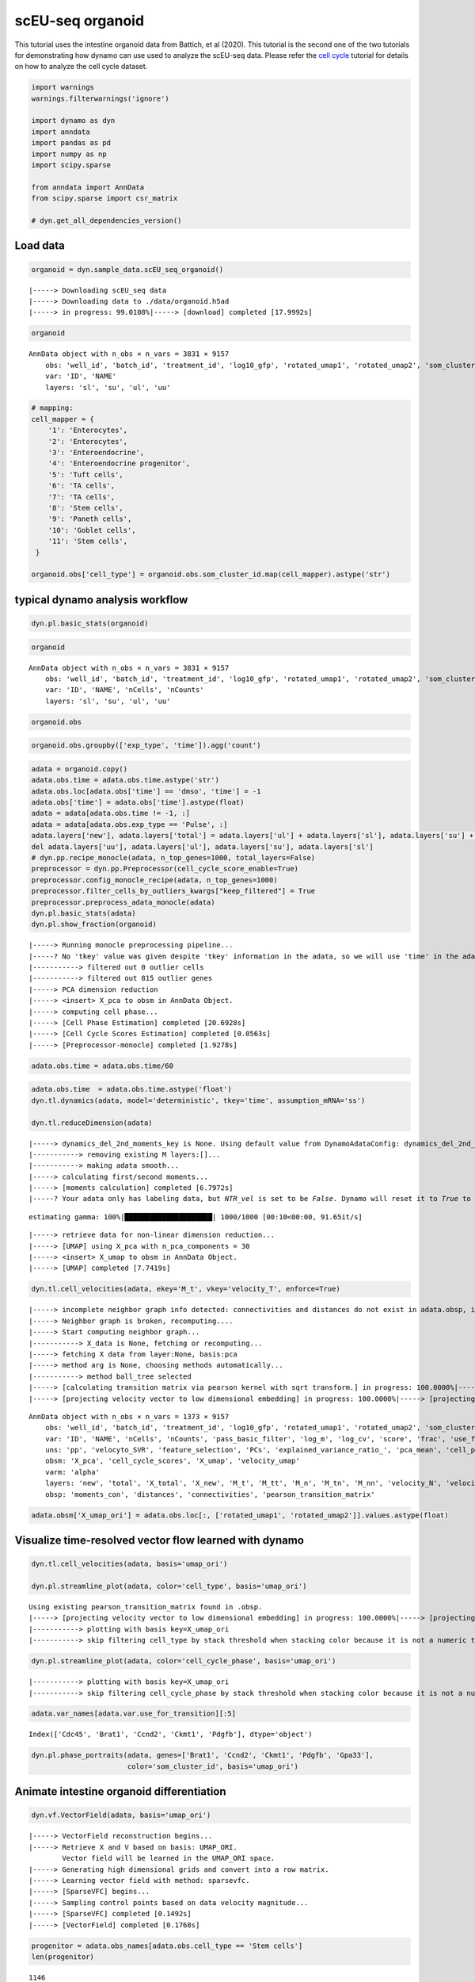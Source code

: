.. raw:: html

    <div class="note">
      <a href="https://colab.research.google.com/github/aristoteleo/dynamo-tutorials/blob/master/scEU_seq_organoid_analysis_kinetic.ipynb" target="_parent">
      <img src="https://user-images.githubusercontent.com/7456281/93841442-99c3e180-fc61-11ea-9c87-07760b5dfc9a.png" width="119" alt="Open In Colab"/></a>
      <a href="https://nbviewer.jupyter.org/github/aristoteleo/dynamo-tutorials/blob/master/scEU_seq_organoid_analysis_kinetic.ipynb" target="_parent">
      <img src="https://user-images.githubusercontent.com/7456281/93841447-9c263b80-fc61-11ea-99b2-4eafe9958ee4.png" width="119" alt="Open In nbviewer"/></a>
    </div>


scEU-seq organoid
=================

This tutorial uses the intestine organoid data from Battich, et al
(2020). This tutorial is the second one of the two tutorials for
demonstrating how dynamo can use used to analyze the scEU-seq data.
Please refer the `cell
cycle <https://dynamo-release.readthedocs.io/en/latest/scEU_seq_rpe1_analysis_kinetic.html>`__
tutorial for details on how to analyze the cell cycle dataset.

.. code:: ipython3

    import warnings
    warnings.filterwarnings('ignore')
    
    import dynamo as dyn
    import anndata
    import pandas as pd
    import numpy as np
    import scipy.sparse
    
    from anndata import AnnData
    from scipy.sparse import csr_matrix
    
    # dyn.get_all_dependencies_version()

Load data
---------

.. code:: ipython3

    organoid = dyn.sample_data.scEU_seq_organoid()


.. parsed-literal::

    |-----> Downloading scEU_seq data
    |-----> Downloading data to ./data/organoid.h5ad
    |-----> in progress: 99.0108%|-----> [download] completed [17.9992s]


.. code:: ipython3

    organoid




.. parsed-literal::

    AnnData object with n_obs × n_vars = 3831 × 9157
        obs: 'well_id', 'batch_id', 'treatment_id', 'log10_gfp', 'rotated_umap1', 'rotated_umap2', 'som_cluster_id', 'monocle_branch_id', 'monocle_pseudotime', 'exp_type', 'time'
        var: 'ID', 'NAME'
        layers: 'sl', 'su', 'ul', 'uu'



.. code:: ipython3

    # mapping:
    cell_mapper = {
        '1': 'Enterocytes',
        '2': 'Enterocytes',
        '3': 'Enteroendocrine',
        '4': 'Enteroendocrine progenitor',
        '5': 'Tuft cells',
        '6': 'TA cells',
        '7': 'TA cells',
        '8': 'Stem cells',
        '9': 'Paneth cells',
        '10': 'Goblet cells',
        '11': 'Stem cells',
     }
    
    organoid.obs['cell_type'] = organoid.obs.som_cluster_id.map(cell_mapper).astype('str')


typical dynamo analysis workflow
--------------------------------

.. code:: ipython3

    dyn.pl.basic_stats(organoid)



.. image:: scEU_seq_organoid_analysis_kinetic_files/output_7_0.png


.. code:: ipython3

    organoid




.. parsed-literal::

    AnnData object with n_obs × n_vars = 3831 × 9157
        obs: 'well_id', 'batch_id', 'treatment_id', 'log10_gfp', 'rotated_umap1', 'rotated_umap2', 'som_cluster_id', 'monocle_branch_id', 'monocle_pseudotime', 'exp_type', 'time', 'cell_type', 'nGenes', 'nCounts', 'pMito'
        var: 'ID', 'NAME', 'nCells', 'nCounts'
        layers: 'sl', 'su', 'ul', 'uu'



.. code:: ipython3

    organoid.obs




.. raw:: html

    <div>
    <style scoped>
        .dataframe tbody tr th:only-of-type {
            vertical-align: middle;
        }
    
        .dataframe tbody tr th {
            vertical-align: top;
        }
    
        .dataframe thead th {
            text-align: right;
        }
    </style>
    <table border="1" class="dataframe">
      <thead>
        <tr style="text-align: right;">
          <th></th>
          <th>well_id</th>
          <th>batch_id</th>
          <th>treatment_id</th>
          <th>log10_gfp</th>
          <th>rotated_umap1</th>
          <th>rotated_umap2</th>
          <th>som_cluster_id</th>
          <th>monocle_branch_id</th>
          <th>monocle_pseudotime</th>
          <th>exp_type</th>
          <th>time</th>
          <th>cell_type</th>
          <th>nGenes</th>
          <th>nCounts</th>
          <th>pMito</th>
        </tr>
      </thead>
      <tbody>
        <tr>
          <th>1</th>
          <td>14</td>
          <td>01</td>
          <td>Pulse_120</td>
          <td>12.8929281522</td>
          <td>23.0662174225</td>
          <td>-3.47039175034</td>
          <td>6</td>
          <td>2</td>
          <td>6.08688834859</td>
          <td>Pulse</td>
          <td>120</td>
          <td>TA cells</td>
          <td>1054</td>
          <td>1426.0</td>
          <td>0.0</td>
        </tr>
        <tr>
          <th>2</th>
          <td>15</td>
          <td>01</td>
          <td>Pulse_120</td>
          <td>5.85486775252</td>
          <td>25.710735321</td>
          <td>-1.31835341454</td>
          <td>2</td>
          <td>2</td>
          <td>9.14740876358</td>
          <td>Pulse</td>
          <td>120</td>
          <td>Enterocytes</td>
          <td>1900</td>
          <td>3712.0</td>
          <td>0.0</td>
        </tr>
        <tr>
          <th>3</th>
          <td>16</td>
          <td>01</td>
          <td>Pulse_120</td>
          <td>7.45690471634</td>
          <td>26.7709560394</td>
          <td>-1.06682777405</td>
          <td>2</td>
          <td>2</td>
          <td>9.69134627386</td>
          <td>Pulse</td>
          <td>120</td>
          <td>Enterocytes</td>
          <td>2547</td>
          <td>6969.0</td>
          <td>0.0</td>
        </tr>
        <tr>
          <th>4</th>
          <td>17</td>
          <td>01</td>
          <td>Pulse_120</td>
          <td>94.2814535609</td>
          <td>21.2927913666</td>
          <td>0.0159659013152</td>
          <td>11</td>
          <td>2</td>
          <td>4.2635104705</td>
          <td>Pulse</td>
          <td>120</td>
          <td>Stem cells</td>
          <td>1004</td>
          <td>1263.0</td>
          <td>0.0</td>
        </tr>
        <tr>
          <th>5</th>
          <td>21</td>
          <td>01</td>
          <td>Pulse_120</td>
          <td>47.1412266395</td>
          <td>19.9096126556</td>
          <td>0.884054124355</td>
          <td>11</td>
          <td>1</td>
          <td>2.62248093423</td>
          <td>Pulse</td>
          <td>120</td>
          <td>Stem cells</td>
          <td>927</td>
          <td>1144.0</td>
          <td>0.0</td>
        </tr>
        <tr>
          <th>...</th>
          <td>...</td>
          <td>...</td>
          <td>...</td>
          <td>...</td>
          <td>...</td>
          <td>...</td>
          <td>...</td>
          <td>...</td>
          <td>...</td>
          <td>...</td>
          <td>...</td>
          <td>...</td>
          <td>...</td>
          <td>...</td>
          <td>...</td>
        </tr>
        <tr>
          <th>3827</th>
          <td>378</td>
          <td>12</td>
          <td>Pulse_120</td>
          <td>32.496816667</td>
          <td>20.7663478851</td>
          <td>-3.72811675072</td>
          <td>8</td>
          <td>3</td>
          <td>7.32939908351</td>
          <td>Pulse</td>
          <td>120</td>
          <td>Stem cells</td>
          <td>2268</td>
          <td>3918.0</td>
          <td>0.0</td>
        </tr>
        <tr>
          <th>3828</th>
          <td>379</td>
          <td>12</td>
          <td>Pulse_120</td>
          <td>78.1198193763</td>
          <td>20.1073760986</td>
          <td>-2.65023303032</td>
          <td>8</td>
          <td>3</td>
          <td>5.10436147713</td>
          <td>Pulse</td>
          <td>120</td>
          <td>Stem cells</td>
          <td>2131</td>
          <td>3619.0</td>
          <td>0.0</td>
        </tr>
        <tr>
          <th>3829</th>
          <td>380</td>
          <td>12</td>
          <td>Pulse_120</td>
          <td>53.249846399</td>
          <td>20.1618804932</td>
          <td>-3.83158016205</td>
          <td>8</td>
          <td>3</td>
          <td>6.43742448317</td>
          <td>Pulse</td>
          <td>120</td>
          <td>Stem cells</td>
          <td>2141</td>
          <td>3603.0</td>
          <td>0.0</td>
        </tr>
        <tr>
          <th>3830</th>
          <td>381</td>
          <td>12</td>
          <td>Pulse_dmso</td>
          <td>16.7070737849</td>
          <td>15.4272613525</td>
          <td>-2.15779066086</td>
          <td>10</td>
          <td>1</td>
          <td>0.657880511889</td>
          <td>Pulse</td>
          <td>dmso</td>
          <td>Goblet cells</td>
          <td>1158</td>
          <td>1683.0</td>
          <td>0.0</td>
        </tr>
        <tr>
          <th>3831</th>
          <td>383</td>
          <td>12</td>
          <td>Pulse_dmso</td>
          <td>93.3716092195</td>
          <td>21.5953540802</td>
          <td>-3.90664196014</td>
          <td>6</td>
          <td>2</td>
          <td>4.81727202212</td>
          <td>Pulse</td>
          <td>dmso</td>
          <td>TA cells</td>
          <td>1374</td>
          <td>1838.0</td>
          <td>0.0</td>
        </tr>
      </tbody>
    </table>
    <p>3831 rows × 15 columns</p>
    </div>



.. code:: ipython3

    organoid.obs.groupby(['exp_type', 'time']).agg('count')




.. raw:: html

    <div>
    <style scoped>
        .dataframe tbody tr th:only-of-type {
            vertical-align: middle;
        }
    
        .dataframe tbody tr th {
            vertical-align: top;
        }
    
        .dataframe thead th {
            text-align: right;
        }
    </style>
    <table border="1" class="dataframe">
      <thead>
        <tr style="text-align: right;">
          <th></th>
          <th></th>
          <th>well_id</th>
          <th>batch_id</th>
          <th>treatment_id</th>
          <th>log10_gfp</th>
          <th>rotated_umap1</th>
          <th>rotated_umap2</th>
          <th>som_cluster_id</th>
          <th>monocle_branch_id</th>
          <th>monocle_pseudotime</th>
          <th>cell_type</th>
          <th>nGenes</th>
          <th>nCounts</th>
          <th>pMito</th>
        </tr>
        <tr>
          <th>exp_type</th>
          <th>time</th>
          <th></th>
          <th></th>
          <th></th>
          <th></th>
          <th></th>
          <th></th>
          <th></th>
          <th></th>
          <th></th>
          <th></th>
          <th></th>
          <th></th>
          <th></th>
        </tr>
      </thead>
      <tbody>
        <tr>
          <th rowspan="5" valign="top">Chase</th>
          <th>0</th>
          <td>660</td>
          <td>660</td>
          <td>660</td>
          <td>660</td>
          <td>660</td>
          <td>660</td>
          <td>660</td>
          <td>660</td>
          <td>660</td>
          <td>660</td>
          <td>660</td>
          <td>660</td>
          <td>660</td>
        </tr>
        <tr>
          <th>45</th>
          <td>821</td>
          <td>821</td>
          <td>821</td>
          <td>821</td>
          <td>821</td>
          <td>821</td>
          <td>821</td>
          <td>821</td>
          <td>821</td>
          <td>821</td>
          <td>821</td>
          <td>821</td>
          <td>821</td>
        </tr>
        <tr>
          <th>120</th>
          <td>0</td>
          <td>0</td>
          <td>0</td>
          <td>0</td>
          <td>0</td>
          <td>0</td>
          <td>0</td>
          <td>0</td>
          <td>0</td>
          <td>0</td>
          <td>0</td>
          <td>0</td>
          <td>0</td>
        </tr>
        <tr>
          <th>360</th>
          <td>646</td>
          <td>646</td>
          <td>646</td>
          <td>646</td>
          <td>646</td>
          <td>646</td>
          <td>646</td>
          <td>646</td>
          <td>646</td>
          <td>646</td>
          <td>646</td>
          <td>646</td>
          <td>646</td>
        </tr>
        <tr>
          <th>dmso</th>
          <td>0</td>
          <td>0</td>
          <td>0</td>
          <td>0</td>
          <td>0</td>
          <td>0</td>
          <td>0</td>
          <td>0</td>
          <td>0</td>
          <td>0</td>
          <td>0</td>
          <td>0</td>
          <td>0</td>
        </tr>
        <tr>
          <th rowspan="5" valign="top">Pulse</th>
          <th>0</th>
          <td>0</td>
          <td>0</td>
          <td>0</td>
          <td>0</td>
          <td>0</td>
          <td>0</td>
          <td>0</td>
          <td>0</td>
          <td>0</td>
          <td>0</td>
          <td>0</td>
          <td>0</td>
          <td>0</td>
        </tr>
        <tr>
          <th>45</th>
          <td>0</td>
          <td>0</td>
          <td>0</td>
          <td>0</td>
          <td>0</td>
          <td>0</td>
          <td>0</td>
          <td>0</td>
          <td>0</td>
          <td>0</td>
          <td>0</td>
          <td>0</td>
          <td>0</td>
        </tr>
        <tr>
          <th>120</th>
          <td>1373</td>
          <td>1373</td>
          <td>1373</td>
          <td>1373</td>
          <td>1373</td>
          <td>1373</td>
          <td>1373</td>
          <td>1373</td>
          <td>1373</td>
          <td>1373</td>
          <td>1373</td>
          <td>1373</td>
          <td>1373</td>
        </tr>
        <tr>
          <th>360</th>
          <td>0</td>
          <td>0</td>
          <td>0</td>
          <td>0</td>
          <td>0</td>
          <td>0</td>
          <td>0</td>
          <td>0</td>
          <td>0</td>
          <td>0</td>
          <td>0</td>
          <td>0</td>
          <td>0</td>
        </tr>
        <tr>
          <th>dmso</th>
          <td>331</td>
          <td>331</td>
          <td>331</td>
          <td>331</td>
          <td>331</td>
          <td>331</td>
          <td>331</td>
          <td>331</td>
          <td>331</td>
          <td>331</td>
          <td>331</td>
          <td>331</td>
          <td>331</td>
        </tr>
      </tbody>
    </table>
    </div>



.. code:: ipython3

    adata = organoid.copy()
    adata.obs.time = adata.obs.time.astype('str')
    adata.obs.loc[adata.obs['time'] == 'dmso', 'time'] = -1
    adata.obs['time'] = adata.obs['time'].astype(float)
    adata = adata[adata.obs.time != -1, :]
    adata = adata[adata.obs.exp_type == 'Pulse', :]
    adata.layers['new'], adata.layers['total'] = adata.layers['ul'] + adata.layers['sl'], adata.layers['su'] + adata.layers['sl'] + adata.layers['uu'] + adata.layers['ul']
    del adata.layers['uu'], adata.layers['ul'], adata.layers['su'], adata.layers['sl']
    # dyn.pp.recipe_monocle(adata, n_top_genes=1000, total_layers=False)
    preprocessor = dyn.pp.Preprocessor(cell_cycle_score_enable=True)
    preprocessor.config_monocle_recipe(adata, n_top_genes=1000)  
    preprocessor.filter_cells_by_outliers_kwargs["keep_filtered"] = True
    preprocessor.preprocess_adata_monocle(adata)
    dyn.pl.basic_stats(adata)
    dyn.pl.show_fraction(organoid)


.. parsed-literal::

    |-----> Running monocle preprocessing pipeline...
    |-----? No 'tkey' value was given despite 'tkey' information in the adata, so we will use 'time' in the adata as the default.
    |-----------> filtered out 0 outlier cells
    |-----------> filtered out 815 outlier genes
    |-----> PCA dimension reduction
    |-----> <insert> X_pca to obsm in AnnData Object.
    |-----> computing cell phase...
    |-----> [Cell Phase Estimation] completed [20.6928s]
    |-----> [Cell Cycle Scores Estimation] completed [0.0563s]
    |-----> [Preprocessor-monocle] completed [1.9278s]



.. image:: scEU_seq_organoid_analysis_kinetic_files/output_11_1.png



.. image:: scEU_seq_organoid_analysis_kinetic_files/output_11_2.png


.. code:: ipython3

    adata.obs.time = adata.obs.time/60

.. code:: ipython3

    adata.obs.time  = adata.obs.time.astype('float')
    dyn.tl.dynamics(adata, model='deterministic', tkey='time', assumption_mRNA='ss')
    
    dyn.tl.reduceDimension(adata)


.. parsed-literal::

    |-----> dynamics_del_2nd_moments_key is None. Using default value from DynamoAdataConfig: dynamics_del_2nd_moments_key=False
    |-----------> removing existing M layers:[]...
    |-----------> making adata smooth...
    |-----> calculating first/second moments...
    |-----> [moments calculation] completed [6.7972s]
    |-----? Your adata only has labeling data, but `NTR_vel` is set to be `False`. Dynamo will reset it to `True` to enable this analysis.


.. parsed-literal::

    estimating gamma: 100%|█████████████████████| 1000/1000 [00:10<00:00, 91.65it/s]


.. parsed-literal::

    |-----> retrieve data for non-linear dimension reduction...
    |-----> [UMAP] using X_pca with n_pca_components = 30
    |-----> <insert> X_umap to obsm in AnnData Object.
    |-----> [UMAP] completed [7.7419s]


.. code:: ipython3

    dyn.tl.cell_velocities(adata, ekey='M_t', vkey='velocity_T', enforce=True)



.. parsed-literal::

    |-----> incomplete neighbor graph info detected: connectivities and distances do not exist in adata.obsp, indices not in adata.uns.neighbors.
    |-----> Neighbor graph is broken, recomputing....
    |-----> Start computing neighbor graph...
    |-----------> X_data is None, fetching or recomputing...
    |-----> fetching X data from layer:None, basis:pca
    |-----> method arg is None, choosing methods automatically...
    |-----------> method ball_tree selected
    |-----> [calculating transition matrix via pearson kernel with sqrt transform.] in progress: 100.0000%|-----> [calculating transition matrix via pearson kernel with sqrt transform.] completed [2.5574s]
    |-----> [projecting velocity vector to low dimensional embedding] in progress: 100.0000%|-----> [projecting velocity vector to low dimensional embedding] completed [0.2453s]




.. parsed-literal::

    AnnData object with n_obs × n_vars = 1373 × 9157
        obs: 'well_id', 'batch_id', 'treatment_id', 'log10_gfp', 'rotated_umap1', 'rotated_umap2', 'som_cluster_id', 'monocle_branch_id', 'monocle_pseudotime', 'exp_type', 'time', 'cell_type', 'nGenes', 'nCounts', 'pMito', 'pass_basic_filter', 'total_Size_Factor', 'initial_total_cell_size', 'new_Size_Factor', 'initial_new_cell_size', 'Size_Factor', 'initial_cell_size', 'ntr', 'cell_cycle_phase'
        var: 'ID', 'NAME', 'nCells', 'nCounts', 'pass_basic_filter', 'log_m', 'log_cv', 'score', 'frac', 'use_for_pca', 'ntr', 'alpha', 'beta', 'gamma', 'half_life', 'alpha_b', 'alpha_r2', 'gamma_b', 'gamma_r2', 'gamma_logLL', 'delta_b', 'delta_r2', 'bs', 'bf', 'uu0', 'ul0', 'su0', 'sl0', 'U0', 'S0', 'total0', 'beta_k', 'gamma_k', 'use_for_dynamics', 'use_for_transition'
        uns: 'pp', 'velocyto_SVR', 'feature_selection', 'PCs', 'explained_variance_ratio_', 'pca_mean', 'cell_phase_genes', 'dynamics', 'neighbors', 'umap_fit', 'grid_velocity_umap'
        obsm: 'X_pca', 'cell_cycle_scores', 'X_umap', 'velocity_umap'
        varm: 'alpha'
        layers: 'new', 'total', 'X_total', 'X_new', 'M_t', 'M_tt', 'M_n', 'M_tn', 'M_nn', 'velocity_N', 'velocity_T'
        obsp: 'moments_con', 'distances', 'connectivities', 'pearson_transition_matrix'



.. code:: ipython3

    adata.obsm['X_umap_ori'] = adata.obs.loc[:, ['rotated_umap1', 'rotated_umap2']].values.astype(float)

Visualize time-resolved vector flow learned with dynamo
-------------------------------------------------------

.. code:: ipython3

    dyn.tl.cell_velocities(adata, basis='umap_ori')
    
    dyn.pl.streamline_plot(adata, color='cell_type', basis='umap_ori')



.. parsed-literal::

    Using existing pearson_transition_matrix found in .obsp.
    |-----> [projecting velocity vector to low dimensional embedding] in progress: 100.0000%|-----> [projecting velocity vector to low dimensional embedding] completed [0.2327s]
    |-----------> plotting with basis key=X_umap_ori
    |-----------> skip filtering cell_type by stack threshold when stacking color because it is not a numeric type



.. image:: scEU_seq_organoid_analysis_kinetic_files/output_17_1.png


.. code:: ipython3

    dyn.pl.streamline_plot(adata, color='cell_cycle_phase', basis='umap_ori')



.. parsed-literal::

    |-----------> plotting with basis key=X_umap_ori
    |-----------> skip filtering cell_cycle_phase by stack threshold when stacking color because it is not a numeric type



.. image:: scEU_seq_organoid_analysis_kinetic_files/output_18_1.png


.. code:: ipython3

    adata.var_names[adata.var.use_for_transition][:5]




.. parsed-literal::

    Index(['Cdc45', 'Brat1', 'Ccnd2', 'Ckmt1', 'Pdgfb'], dtype='object')



.. code:: ipython3

    dyn.pl.phase_portraits(adata, genes=['Brat1', 'Ccnd2', 'Ckmt1', 'Pdgfb', 'Gpa33'],
                           color='som_cluster_id', basis='umap_ori')




.. image:: scEU_seq_organoid_analysis_kinetic_files/output_20_0.png


Animate intestine organoid differentiation
------------------------------------------

.. code:: ipython3

    dyn.vf.VectorField(adata, basis='umap_ori')



.. parsed-literal::

    |-----> VectorField reconstruction begins...
    |-----> Retrieve X and V based on basis: UMAP_ORI. 
            Vector field will be learned in the UMAP_ORI space.
    |-----> Generating high dimensional grids and convert into a row matrix.
    |-----> Learning vector field with method: sparsevfc.
    |-----> [SparseVFC] begins...
    |-----> Sampling control points based on data velocity magnitude...
    |-----> [SparseVFC] completed [0.1492s]
    |-----> [VectorField] completed [0.1768s]


.. code:: ipython3

    progenitor = adata.obs_names[adata.obs.cell_type == 'Stem cells']
    len(progenitor)




.. parsed-literal::

    1146



.. code:: ipython3

    np.random.seed(19491001)
    
    from matplotlib import animation
    info_genes = adata.var_names[adata.var.use_for_transition]
    dyn.pd.fate(adata, basis='umap_ori', init_cells=progenitor[:100], interpolation_num=100,  direction='forward',
       inverse_transform=False, average=False)



.. parsed-literal::

    integration with ivp solver: 100%|████████████| 100/100 [00:08<00:00, 11.67it/s]
    uniformly sampling points along a trajectory: 100%|█| 100/100 [00:00<00:00, 550.




.. parsed-literal::

    AnnData object with n_obs × n_vars = 1373 × 9157
        obs: 'well_id', 'batch_id', 'treatment_id', 'log10_gfp', 'rotated_umap1', 'rotated_umap2', 'som_cluster_id', 'monocle_branch_id', 'monocle_pseudotime', 'exp_type', 'time', 'cell_type', 'nGenes', 'nCounts', 'pMito', 'pass_basic_filter', 'total_Size_Factor', 'initial_total_cell_size', 'new_Size_Factor', 'initial_new_cell_size', 'Size_Factor', 'initial_cell_size', 'ntr', 'cell_cycle_phase', 'control_point_umap_ori', 'inlier_prob_umap_ori', 'obs_vf_angle_umap_ori'
        var: 'ID', 'NAME', 'nCells', 'nCounts', 'pass_basic_filter', 'log_m', 'log_cv', 'score', 'frac', 'use_for_pca', 'ntr', 'alpha', 'beta', 'gamma', 'half_life', 'alpha_b', 'alpha_r2', 'gamma_b', 'gamma_r2', 'gamma_logLL', 'delta_b', 'delta_r2', 'bs', 'bf', 'uu0', 'ul0', 'su0', 'sl0', 'U0', 'S0', 'total0', 'beta_k', 'gamma_k', 'use_for_dynamics', 'use_for_transition'
        uns: 'pp', 'velocyto_SVR', 'feature_selection', 'PCs', 'explained_variance_ratio_', 'pca_mean', 'cell_phase_genes', 'dynamics', 'neighbors', 'umap_fit', 'grid_velocity_umap', 'grid_velocity_umap_ori', 'cell_type_colors', 'cell_cycle_phase_colors', 'VecFld_umap_ori', 'fate_umap_ori'
        obsm: 'X_pca', 'cell_cycle_scores', 'X_umap', 'velocity_umap', 'X_umap_ori', 'velocity_umap_ori', 'velocity_umap_ori_SparseVFC', 'X_umap_ori_SparseVFC'
        varm: 'alpha'
        layers: 'new', 'total', 'X_total', 'X_new', 'M_t', 'M_tt', 'M_n', 'M_tn', 'M_nn', 'velocity_N', 'velocity_T'
        obsp: 'moments_con', 'distances', 'connectivities', 'pearson_transition_matrix'



.. code:: ipython3

    %%capture
    import matplotlib.pyplot as plt
    
    fig, ax = plt.subplots()
    ax = dyn.pl.topography(adata, basis='umap_ori', color='cell_type', ax=ax, save_show_or_return='return',  figsize=(24, 24))
    ax.set_aspect(0.8)


.. parsed-literal::

    |-----> VectorField reconstruction begins...
    |-----> Retrieve X and V based on basis: UMAP. 
            Vector field will be learned in the UMAP space.
    |-----> Generating high dimensional grids and convert into a row matrix.
    |-----> Learning vector field with method: sparsevfc.
    |-----> [SparseVFC] begins...
    |-----> Sampling control points based on data velocity magnitude...
    |-----> [SparseVFC] completed [0.1355s]
    |-----> Mapping topography...
    |-----> [VectorField] completed [1.8211s]
    |-----------> plotting with basis key=X_umap_ori
    |-----------> skip filtering cell_type by stack threshold when stacking color because it is not a numeric type


.. code:: ipython3

    %%capture
    adata.obs['time'] = adata.obs.time.astype('float')
    instance = dyn.mv.StreamFuncAnim(adata=adata, basis='umap_ori', color='cell_type', ax=ax)


.. parsed-literal::

    |-----? the number of cell states with fate prediction is more than 50. You may want to lower the max number of cell states to draw via cell_states argument.
    |-----------> plotting with basis key=X_umap_ori
    |-----------> skip filtering cell_type by stack threshold when stacking color because it is not a numeric type


